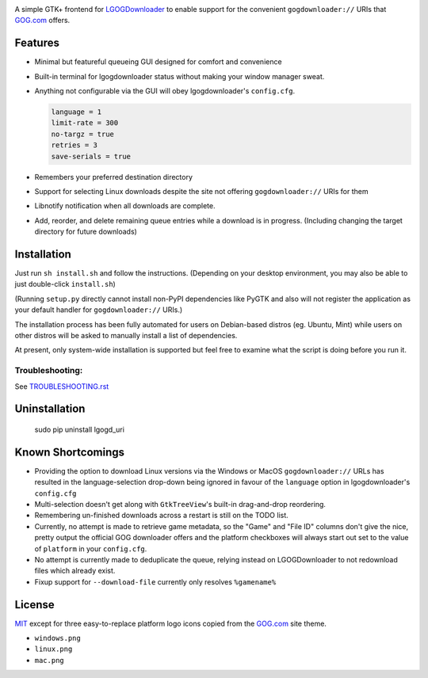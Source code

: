 .. image:: https://codeclimate.com/github/Amadren/lgogd_uri-mk.II/badges/gpa.svg
   :target: https://codeclimate.com/github/Amadren/lgogd_uri-mk.II
   :alt: Code Climate
.. image:: https://codeclimate.com/github/Amadren/lgogd_uri-mk.II/badges/coverage.svg
   :target: https://codeclimate.com/github/Amadren/lgogd_uri-mk.II/coverage
   :alt: Test Coverage
.. image:: https://codeclimate.com/github/Amadren/lgogd_uri-mk.II/badges/issue_count.svg
   :target: https://codeclimate.com/github/Amadren/lgogd_uri-mk.II
   :alt: Issue Count
.. image:: https://img.shields.io/badge/license-MIT-blue.svg
   :alt: MIT License
   :target: https://raw.githubusercontent.com/ssokolow/lgogd_uri/master/LICENSE


A simple GTK+ frontend for `LGOGDownloader`_
to enable support for the convenient ``gogdownloader://`` URIs that
`GOG.com`_ offers.

--------
Features
--------

* Minimal but featureful queueing GUI designed for comfort and convenience

  .. image:: img/sshot_mainwin.png
     :alt: main window screenshot

* Built-in terminal for lgogdownloader status without making your window
  manager sweat.

  .. image:: img/sshot_term.png
     :alt: terminal tab screenshot

* Anything not configurable via the GUI will obey lgogdownloader's
  ``config.cfg``.

  .. code-block:: ini

     language = 1
     limit-rate = 300
     no-targz = true
     retries = 3
     save-serials = true

* Remembers your preferred destination directory

  .. image:: img/sshot_save_into.png
     :alt: "Save Into" screenshot

* Support for selecting Linux downloads despite the site not offering
  ``gogdownloader://`` URIs for them

  .. image:: img/sshot_linux_select.png
     :alt: linux selection screenshot

* Libnotify notification when all downloads are complete.

  .. image:: img/sshot_notification.png
     :alt: [notification screenshot

* Add, reorder, and delete remaining queue entries while a download is in
  progress. (Including changing the target directory for future downloads)

  .. image:: img/sshot_tabs.png
     :alt: tabs screenshot

------------
Installation
------------

Just run ``sh install.sh`` and follow the instructions. (Depending on your
desktop environment, you may also be able to just double-click ``install.sh``)

(Running ``setup.py`` directly cannot install non-PyPI dependencies like PyGTK
and also will not register the application as your default handler for
``gogdownloader://`` URIs.)

The installation process has been fully automated for users on Debian-based
distros (eg. Ubuntu, Mint) while users on other distros will be asked to
manually install a list of dependencies.

At present, only system-wide installation is supported but feel free to
examine what the script is doing before you run it.

Troubleshooting:
----------------

See `TROUBLESHOOTING.rst`_

--------------
Uninstallation
--------------

    sudo pip uninstall lgogd_uri

------------------
Known Shortcomings
------------------

* Providing the option to download Linux versions via the Windows or MacOS
  ``gogdownloader://`` URLs has resulted in the language-selection drop-down
  being ignored in favour of the ``language`` option in lgogdownloader's
  ``config.cfg``
* Multi-selection doesn't get along with ``GtkTreeView``'s built-in
  drag-and-drop reordering.
* Remembering un-finished downloads across a restart is still on the TODO list.
* Currently, no attempt is made to retrieve game metadata, so the "Game" and
  "File ID" columns don't give the nice, pretty output the official GOG
  downloader offers and the platform checkboxes will always start out set
  to the value of ``platform`` in your ``config.cfg``.
* No attempt is currently made to deduplicate the queue, relying instead on
  LGOGDownloader to not redownload files which already exist.
* Fixup support for ``--download-file`` currently only resolves ``%gamename%``

-------
License
-------

MIT_ except for three easy-to-replace platform logo icons copied from the
GOG.com_ site theme.

* ``windows.png``
* ``linux.png``
* ``mac.png``



.. _GOG.com: http://www.gog.com/
.. _LGOGDownloader: https://github.com/Sude-/lgogdownloader
.. _MIT: http://opensource.org/licenses/MIT
.. _TROUBLESHOOTING.rst: TROUBLESHOOTING.rst
